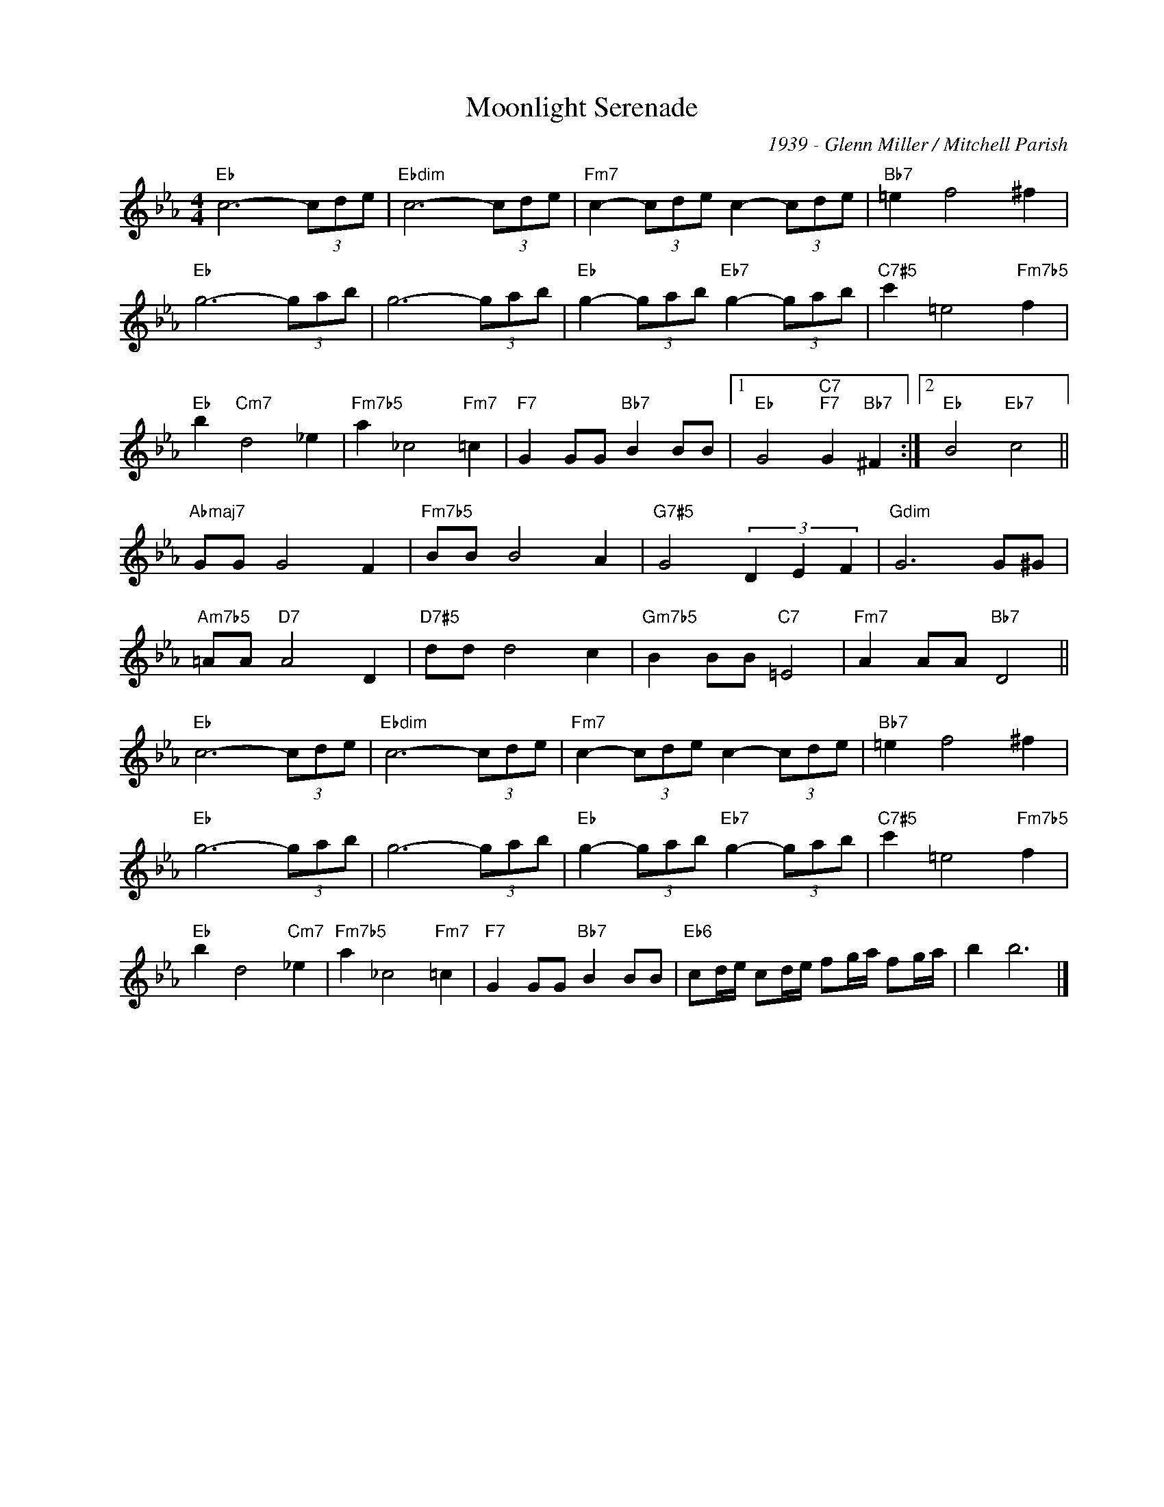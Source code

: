 X:1
T:Moonlight Serenade
C:1939 - Glenn Miller / Mitchell Parish
Z:www.realbook.site
L:1/8
M:4/4
I:linebreak $
K:Eb
V:1 treble nm=" " snm=" "
V:1
"Eb" c6- (3cde |"Ebdim" c6- (3cde |"Fm7" c2- (3cde c2- (3cde |"Bb7" =e2 f4 ^f2 |$"Eb" g6- (3gab | %5
 g6- (3gab |"Eb" g2- (3gab"Eb7" g2- (3gab |"C7#5" c'2 =e4"Fm7b5" f2 |$"Eb" b2"Cm7" d4 _e2 | %9
"Fm7b5" a2 _c4"Fm7" =c2 |"F7" G2 GG"Bb7" B2 BB |1"Eb" G4"C7""F7" G2"Bb7" ^F2 :|2"Eb" B4"Eb7" c4 ||$ %13
"Abmaj7" GG G4 F2 |"Fm7b5" BB B4 A2 |"G7#5" G4 (3D2 E2 F2 |"Gdim" G6 G^G |$"Am7b5" =AA"D7" A4 D2 | %18
"D7#5" dd d4 c2 |"Gm7b5" B2 BB"C7" =E4 |"Fm7" A2 AA"Bb7" D4 ||$"Eb" c6- (3cde |"Ebdim" c6- (3cde | %23
"Fm7" c2- (3cde c2- (3cde |"Bb7" =e2 f4 ^f2 |$"Eb" g6- (3gab | g6- (3gab | %27
"Eb" g2- (3gab"Eb7" g2- (3gab |"C7#5" c'2 =e4"Fm7b5" f2 |$"Eb" b2 d4"Cm7" _e2 | %30
"Fm7b5" a2 _c4"Fm7" =c2 |"F7" G2 GG"Bb7" B2 BB |"Eb6" cd/e/ cd/e/ fg/a/ fg/a/ | b2 b6 |] %34

